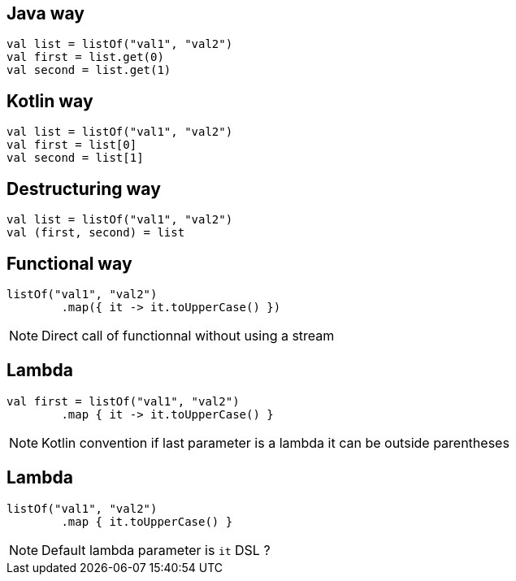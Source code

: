 == Java way
[source, kotlin]
----
val list = listOf("val1", "val2")
val first = list.get(0)
val second = list.get(1)
----

== Kotlin way
[source, kotlin]
----
val list = listOf("val1", "val2")
val first = list[0]
val second = list[1]
----

== Destructuring way
[source, kotlin]
----
val list = listOf("val1", "val2")
val (first, second) = list
----

== Functional way

[source, kotlin]
----
listOf("val1", "val2")
        .map({ it -> it.toUpperCase() })
----

[NOTE.speaker]
--
Direct call of functionnal without using a stream
--

== Lambda

[source, kotlin]
----
val first = listOf("val1", "val2")
        .map { it -> it.toUpperCase() }
----

[NOTE.speaker]
--
Kotlin convention if last parameter is a lambda it can be outside parentheses
--
== Lambda

[source, kotlin]
----
listOf("val1", "val2")
        .map { it.toUpperCase() }
----

[NOTE.speaker]
--
Default lambda parameter is `it`
DSL ? 
--
